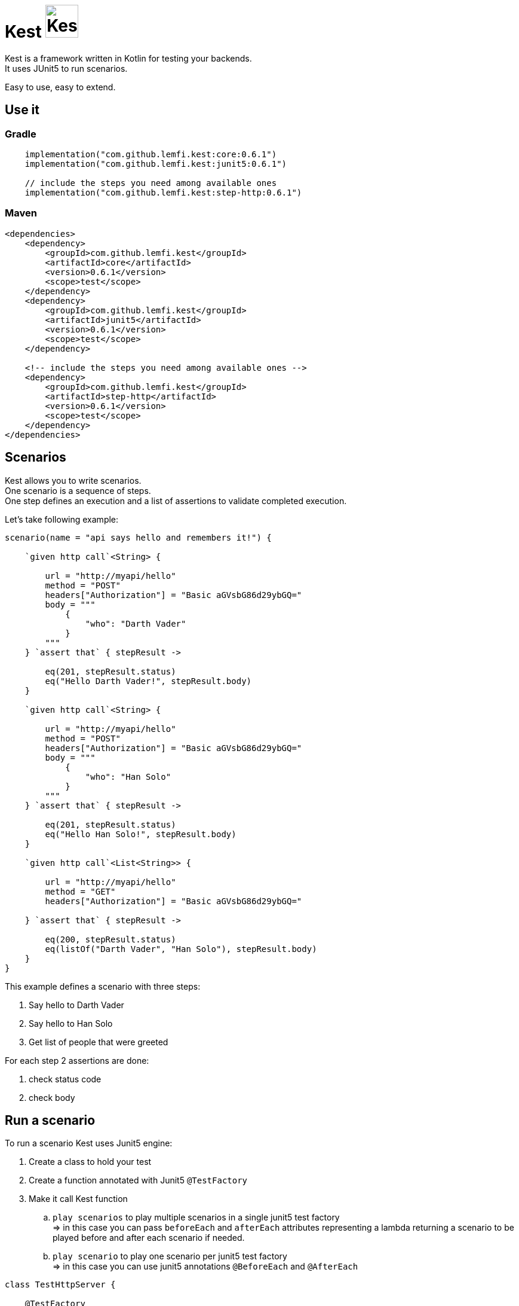 :gitplant: http://www.plantuml.com/plantuml/proxy?src=https://raw.githubusercontent.com/lemfi/kest/main/
:title-logo-image: image:doc/logo.svg[]

= Kest image:doc/tinylogo.svg[alt=Kest, 55]

Kest is a framework written in Kotlin for testing your backends. +
It uses JUnit5 to run scenarios.

Easy to use, easy to extend.

== Use it

=== Gradle

[source,kotlin]
----
    implementation("com.github.lemfi.kest:core:0.6.1")
    implementation("com.github.lemfi.kest:junit5:0.6.1")

    // include the steps you need among available ones
    implementation("com.github.lemfi.kest:step-http:0.6.1")
----

=== Maven

[source,xml]
----
<dependencies>
    <dependency>
        <groupId>com.github.lemfi.kest</groupId>
        <artifactId>core</artifactId>
        <version>0.6.1</version>
        <scope>test</scope>
    </dependency>
    <dependency>
        <groupId>com.github.lemfi.kest</groupId>
        <artifactId>junit5</artifactId>
        <version>0.6.1</version>
        <scope>test</scope>
    </dependency>

    <!-- include the steps you need among available ones -->
    <dependency>
        <groupId>com.github.lemfi.kest</groupId>
        <artifactId>step-http</artifactId>
        <version>0.6.1</version>
        <scope>test</scope>
    </dependency>
</dependencies>
----

== Scenarios

Kest allows you to write scenarios. +
One scenario is a sequence of steps. +
One step defines an execution and a list of assertions to validate completed execution.

Let's take following example:

[source,kotlin]
----
scenario(name = "api says hello and remembers it!") {

    `given http call`<String> {

        url = "http://myapi/hello"
        method = "POST"
        headers["Authorization"] = "Basic aGVsbG86d29ybGQ="
        body = """
            {
                "who": "Darth Vader"
            }
        """
    } `assert that` { stepResult ->

        eq(201, stepResult.status)
        eq("Hello Darth Vader!", stepResult.body)
    }

    `given http call`<String> {

        url = "http://myapi/hello"
        method = "POST"
        headers["Authorization"] = "Basic aGVsbG86d29ybGQ="
        body = """
            {
                "who": "Han Solo"
            }
        """
    } `assert that` { stepResult ->

        eq(201, stepResult.status)
        eq("Hello Han Solo!", stepResult.body)
    }

    `given http call`<List<String>> {

        url = "http://myapi/hello"
        method = "GET"
        headers["Authorization"] = "Basic aGVsbG86d29ybGQ="

    } `assert that` { stepResult ->

        eq(200, stepResult.status)
        eq(listOf("Darth Vader", "Han Solo"), stepResult.body)
    }
}
----

This example defines a scenario with three steps:

. Say hello to Darth Vader
. Say hello to Han Solo
. Get list of people that were greeted

For each step 2 assertions are done:

. check status code
. check body

== Run a scenario

To run a scenario Kest uses Junit5 engine:

. Create a class to hold your test
. Create a function annotated with Junit5 `@TestFactory`
. Make it call Kest function
.. `play scenarios` to play multiple scenarios in a single junit5 test factory +
=> in this case you can pass `beforeEach` and `afterEach` attributes representing a lambda returning a scenario to be played before and after each scenario if needed.
.. `play scenario` to play one scenario per junit5 test factory +
=> in this case you can use junit5 annotations `@BeforeEach` and `@AfterEach`

[source,kotlin]
----

class TestHttpServer {

    @TestFactory
    fun `http server says hello`() = `play scenarios`(
            scenario { ... },
            scenario { ... },
            scenario { ... },

            beforeEach = { scenario { ... }},
            afterEach = { scenario { ... }}
    )


    @TestFactory
    fun `http server says goodbye`() = `play scenarios`(
            scenario { ... },
            scenario { ... },
            scenario { ... }

            beforeEach = { scenario { ... }},
            afterEach = { scenario { ... }}
    )


class TestHttpServer {

    @BeforeEach
    fun beforeEach() {
        ...
    }

    @AfterEach
    fun afterEach() {
        ...
    }

    @TestFactory
    fun `http server says hello - scenario 1`() = `play scenario`(
            scenario { ... }
    )

    @TestFactory
    fun `http server says hello - scenario 2`() = `play scenario`(
            scenario { ... }
    )

}
----

== It's Kotlin make it easy to read!

A scenario may become a long list of steps, not easily readable. +
Why do not extract steps to external functions, it will also make them reusable: double gain!

[source,kotlin]
----

fun ScenarioBuilder.`say hello`(who: String) {
    `given http call`<String> {

        url = "http://localhost:8080/hello"
        method = "POST"
        headers["Authorization"] = "Basic aGVsbG86d29ybGQ="
        body = """
            {
                "who": "$who"
            }
            """
    } `assert that` { stepResult ->

        eq(201, stepResult.status)
        eq("Hello $who!", stepResult.body)
    }
}

fun ScenarioBuilder.`get greeted`(vararg expectedGreeted: String) {
    `given http call`<List<String>> {

        url = "http://localhost:8080/hello"
        method = "GET"
        headers["Authorization"] = "Basic aGVsbG86d29ybGQ="

    } `assert that` { stepResult ->

        eq(200, stepResult.status)
        eq(expectedGreeted.toList(), stepResult.body)
    }
}


class TestHttpServer {

    @TestFactory
    fun `http server hello`() = `play scenarios`(
            scenario(name = "api says hello and remembers it!") {

                `say hello`("Darth Vader")
                `say hello`("Han Solo")

                `get greeted`("Darth Vader", "Han Solo")
            },
            beforeEach = ::startSampleApi,
            afterEach = ::stopSampleApi
    )

    @TestFactory
    fun `http server goodbye`() = `play scenarios`(
            scenario(name = "api says goodbye and forgets people!") {

                `say hello`("Darth Vader")
                `say hello`("Han Solo")

                `given http call`<String> {

                    url = "http://localhost:8080/hello?who=Darth Vader"
                    method = "DELETE"
                    headers["Authorization"] = "Basic aGVsbG86d29ybGQ="

                } `assert that` { stepResult ->

                    eq(201, stepResult.status)
                    eq("Goodbye Darth Vader!", stepResult.body)
                }

                `get greeted`("Han Solo")

            },
            beforeEach = ::startSampleApi,
            afterEach = ::stopSampleApi
    )
}

----

And again, we can also extract scenarios

[source,kotlin]
----

val `api says hello and remembers it!` = scenario(name = "api says hello and remembers it!") {

    `say hello`("Darth Vader")
    `say hello`("Han Solo")

    `get greeted`("Darth Vader", "Han Solo")
}

val `api says goodbye and forgets people!` = scenario(name = "api says goodbye and forgets people!") {

            `say hello`("Darth Vader")
            `say hello`("Han Solo")

            `given http call`<String> {

                url = "http://localhost:8080/hello?who=Darth Vader"
                method = "DELETE"
                headers["Authorization"] = "Basic aGVsbG86d29ybGQ="

            } `assert that` { stepResult ->

                eq(201, stepResult.status)
                eq("Goodbye Darth Vader!", stepResult.body)
            }

            `get greeted`("Han Solo")

        }


class TestHttpServer {

    @TestFactory
    fun `http server hello`() = `play scenarios`(
            `api says hello and remembers it!`,

            beforeEach = ::startSampleApi,
            afterEach = ::stopSampleApi
    )

    @TestFactory
    fun `http server goodbye`() = `play scenarios`(
           `api says goodbye and forgets people!`,

            beforeEach = ::startSampleApi,
            afterEach = ::stopSampleApi
    )

    @TestFactory
    fun `http server hello and goodbye`() = `play scenarios`(
            `api says hello and remembers it!`,
            `api says goodbye and forgets people!`,

            beforeEach = ::startSampleApi,
            afterEach = ::stopSampleApi
    )
}

----

== Focus on how it works

image::{gitplant}/doc/diag/model.puml[]

When a scenario is launched, all its steps are launched sequentially, if one step fails the scenario fails without running remaining steps. +
When a step is launched its execution is played, then assertions are played against execution result. +
A step returns an object . which is invokable: you may reuse its result in another step . which you may complete by your own assertions, they will be added to assertions already defined on step

== Available Steps

* link:step-http/README.adoc[HTTP]
* link:step-rabbitmq/README.adoc[RabbitMQ]
* Mongo
* Redis
* Cadence

== Configuration

You might want to access data from a configuration file.
Kest offers you to add your entries in a file named kest.yaml All data from this file has to be mapped to a kotlin data class.

Then you can access your configuration by calling function `property`:

[source,yml,title=kest.yml]
----
mykey: myvalue
myotherkey: myothervalue

domain:
  akey: a value
  anotherkey: anothervalue
----

[source,kotlin,title="Configuration data class"]
----

data class Properties(
    val mykey: String,
    val myotherkey: String,
    val domain: Domain
)

data class Domain(
    val akey: String,
    val anotherkey: String
)
----

[source,kotlin,title="Access configuration"]
----
property(Properties::class) { myKey }
property(Properties::class) { myValue }
property(Properties::class) { domain.akey }
property(Properties::class) { domain.anotherkey }
----
